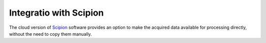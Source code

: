 Integratio with Scipion
=======================

The cloud version of `Scipion <http://scipion.i2pc.es>`_ software provides an option to make the
acquired data available for processing directly, without the need to copy them manually.  

.. todo:: write later
